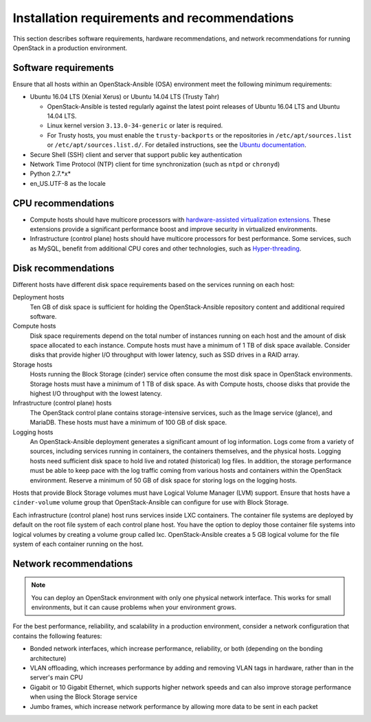 =============================================
Installation requirements and recommendations
=============================================

This section describes software requirements, hardware recommendations, and
network recommendations for running OpenStack in a production environment.

Software requirements
~~~~~~~~~~~~~~~~~~~~~

Ensure that all hosts within an OpenStack-Ansible (OSA) environment meet the
following minimum requirements:

* Ubuntu 16.04 LTS (Xenial Xerus) or Ubuntu 14.04 LTS (Trusty Tahr)

  * OpenStack-Ansible is tested regularly against the latest point releases of
    Ubuntu 16.04 LTS and Ubuntu 14.04 LTS.
  * Linux kernel version ``3.13.0-34-generic`` or later is required.
  * For Trusty hosts, you must enable the ``trusty-backports`` or the
    repositories in ``/etc/apt/sources.list`` or
    ``/etc/apt/sources.list.d/``. For detailed instructions, see the
    `Ubuntu documentation <https://help.ubuntu.com/community/
    UbuntuBackports#Enabling_Backports_Manually>`_.

* Secure Shell (SSH) client and server that support public key
  authentication

* Network Time Protocol (NTP) client for time synchronization (such as
  ``ntpd`` or ``chronyd``)

* Python 2.7.*x*

* en_US.UTF-8 as the locale

CPU recommendations
~~~~~~~~~~~~~~~~~~~

* Compute hosts should have multicore processors with `hardware-assisted
  virtualization extensions`_. These extensions provide a
  significant performance boost and improve security in virtualized
  environments.

* Infrastructure (control plane) hosts should have multicore processors for
  best performance. Some services, such as MySQL, benefit from
  additional CPU cores and other technologies, such as `Hyper-threading`_.

.. _hardware-assisted virtualization extensions: https://en.wikipedia.org/wiki/Hardware-assisted_virtualization
.. _Hyper-threading: https://en.wikipedia.org/wiki/Hyper-threading

Disk recommendations
~~~~~~~~~~~~~~~~~~~~

Different hosts have different disk space requirements based on the
services running on each host:

Deployment hosts
  Ten GB of disk space is sufficient for holding the OpenStack-Ansible
  repository content and additional required software.

Compute hosts
  Disk space requirements depend on the total number of instances
  running on each host and the amount of disk space allocated to each instance.
  Compute hosts must have a minimum of 1 TB of disk space available. Consider
  disks that provide higher I/O throughput with lower latency, such as SSD
  drives in a RAID array.

Storage hosts
  Hosts running the Block Storage (cinder) service often consume the most disk
  space in OpenStack environments. Storage hosts must have a minimum of 1 TB
  of disk space. As with Compute hosts, choose disks that provide the highest
  I/O throughput with the lowest latency.

Infrastructure (control plane) hosts
  The OpenStack control plane contains storage-intensive services, such as the
  Image service (glance), and MariaDB. These hosts must have a minimum of
  100 GB of disk space.

Logging hosts
  An OpenStack-Ansible deployment generates a significant amount of log
  information. Logs come from a variety of sources, including services running
  in containers, the containers themselves, and the physical hosts. Logging
  hosts need sufficient disk space to hold live and rotated (historical) log
  files. In addition, the storage performance must be able to keep pace with
  the log traffic coming from various hosts and containers within the OpenStack
  environment. Reserve a minimum of 50 GB of disk space for storing logs on
  the logging hosts.

Hosts that provide Block Storage volumes must have Logical Volume
Manager (LVM) support. Ensure that hosts have a ``cinder-volume`` volume
group that OpenStack-Ansible can configure for use with Block Storage.

Each infrastructure (control plane) host runs services inside LXC containers.
The container file systems are deployed by default on the root file system of
each control plane host. You have the option to deploy those container file
systems into logical volumes by creating a volume group called lxc.
OpenStack-Ansible creates a 5 GB logical volume for the file system of each
container running on the host.

Network recommendations
~~~~~~~~~~~~~~~~~~~~~~~

.. note::

   You can deploy an OpenStack environment with only one physical
   network interface. This works for small environments, but it can cause
   problems when your environment grows.

For the best performance, reliability, and scalability in a production
environment, consider a network configuration that contains
the following features:

* Bonded network interfaces, which increase performance, reliability, or both
  (depending on the bonding architecture)

* VLAN offloading, which increases performance by adding and removing VLAN tags
  in hardware, rather than in the server's main CPU

* Gigabit or 10 Gigabit Ethernet, which supports higher network speeds and can
  also improve storage performance when using the Block Storage service

* Jumbo frames, which increase network performance by allowing more data to
  be sent in each packet
